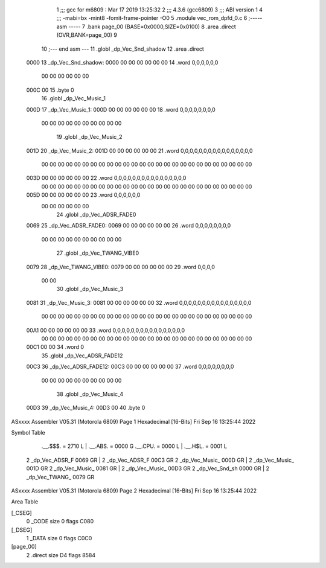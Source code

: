                               1 ;;; gcc for m6809 : Mar 17 2019 13:25:32
                              2 ;;; 4.3.6 (gcc6809)
                              3 ;;; ABI version 1
                              4 ;;; -mabi=bx -mint8 -fomit-frame-pointer -O0
                              5 	.module	vec_rom_dpfd_0.c
                              6 ;----- asm -----
                              7 	.bank page_00 (BASE=0x0000,SIZE=0x0100)
                              8 	.area .direct (OVR,BANK=page_00)
                              9 	
                             10 ;--- end asm ---
                             11 	.globl	_dp_Vec_Snd_shadow
                             12 	.area	.direct
   0000                      13 _dp_Vec_Snd_shadow:
   0000 00 00 00 00 00 00    14 	.word	0,0,0,0,0,0
        00 00 00 00 00 00
   000C 00                   15 	.byte	0
                             16 	.globl	_dp_Vec_Music_1
   000D                      17 _dp_Vec_Music_1:
   000D 00 00 00 00 00 00    18 	.word	0,0,0,0,0,0,0,0
        00 00 00 00 00 00
        00 00 00 00
                             19 	.globl	_dp_Vec_Music_2
   001D                      20 _dp_Vec_Music_2:
   001D 00 00 00 00 00 00    21 	.word	0,0,0,0,0,0,0,0,0,0,0,0,0,0,0,0
        00 00 00 00 00 00
        00 00 00 00 00 00
        00 00 00 00 00 00
        00 00 00 00 00 00
        00 00
   003D 00 00 00 00 00 00    22 	.word	0,0,0,0,0,0,0,0,0,0,0,0,0,0,0,0
        00 00 00 00 00 00
        00 00 00 00 00 00
        00 00 00 00 00 00
        00 00 00 00 00 00
        00 00
   005D 00 00 00 00 00 00    23 	.word	0,0,0,0,0,0
        00 00 00 00 00 00
                             24 	.globl	_dp_Vec_ADSR_FADE0
   0069                      25 _dp_Vec_ADSR_FADE0:
   0069 00 00 00 00 00 00    26 	.word	0,0,0,0,0,0,0,0
        00 00 00 00 00 00
        00 00 00 00
                             27 	.globl	_dp_Vec_TWANG_VIBE0
   0079                      28 _dp_Vec_TWANG_VIBE0:
   0079 00 00 00 00 00 00    29 	.word	0,0,0,0
        00 00
                             30 	.globl	_dp_Vec_Music_3
   0081                      31 _dp_Vec_Music_3:
   0081 00 00 00 00 00 00    32 	.word	0,0,0,0,0,0,0,0,0,0,0,0,0,0,0,0
        00 00 00 00 00 00
        00 00 00 00 00 00
        00 00 00 00 00 00
        00 00 00 00 00 00
        00 00
   00A1 00 00 00 00 00 00    33 	.word	0,0,0,0,0,0,0,0,0,0,0,0,0,0,0,0
        00 00 00 00 00 00
        00 00 00 00 00 00
        00 00 00 00 00 00
        00 00 00 00 00 00
        00 00
   00C1 00 00                34 	.word	0
                             35 	.globl	_dp_Vec_ADSR_FADE12
   00C3                      36 _dp_Vec_ADSR_FADE12:
   00C3 00 00 00 00 00 00    37 	.word	0,0,0,0,0,0,0,0
        00 00 00 00 00 00
        00 00 00 00
                             38 	.globl	_dp_Vec_Music_4
   00D3                      39 _dp_Vec_Music_4:
   00D3 00                   40 	.byte	0
ASxxxx Assembler V05.31  (Motorola 6809)                                Page 1
Hexadecimal [16-Bits]                                 Fri Sep 16 13:25:44 2022

Symbol Table

    .__.$$$.       =   2710 L   |     .__.ABS.       =   0000 G
    .__.CPU.       =   0000 L   |     .__.H$L.       =   0001 L
  2 _dp_Vec_ADSR_F     0069 GR  |   2 _dp_Vec_ADSR_F     00C3 GR
  2 _dp_Vec_Music_     000D GR  |   2 _dp_Vec_Music_     001D GR
  2 _dp_Vec_Music_     0081 GR  |   2 _dp_Vec_Music_     00D3 GR
  2 _dp_Vec_Snd_sh     0000 GR  |   2 _dp_Vec_TWANG_     0079 GR

ASxxxx Assembler V05.31  (Motorola 6809)                                Page 2
Hexadecimal [16-Bits]                                 Fri Sep 16 13:25:44 2022

Area Table

[_CSEG]
   0 _CODE            size    0   flags C080
[_DSEG]
   1 _DATA            size    0   flags C0C0
[page_00]
   2 .direct          size   D4   flags 8584

